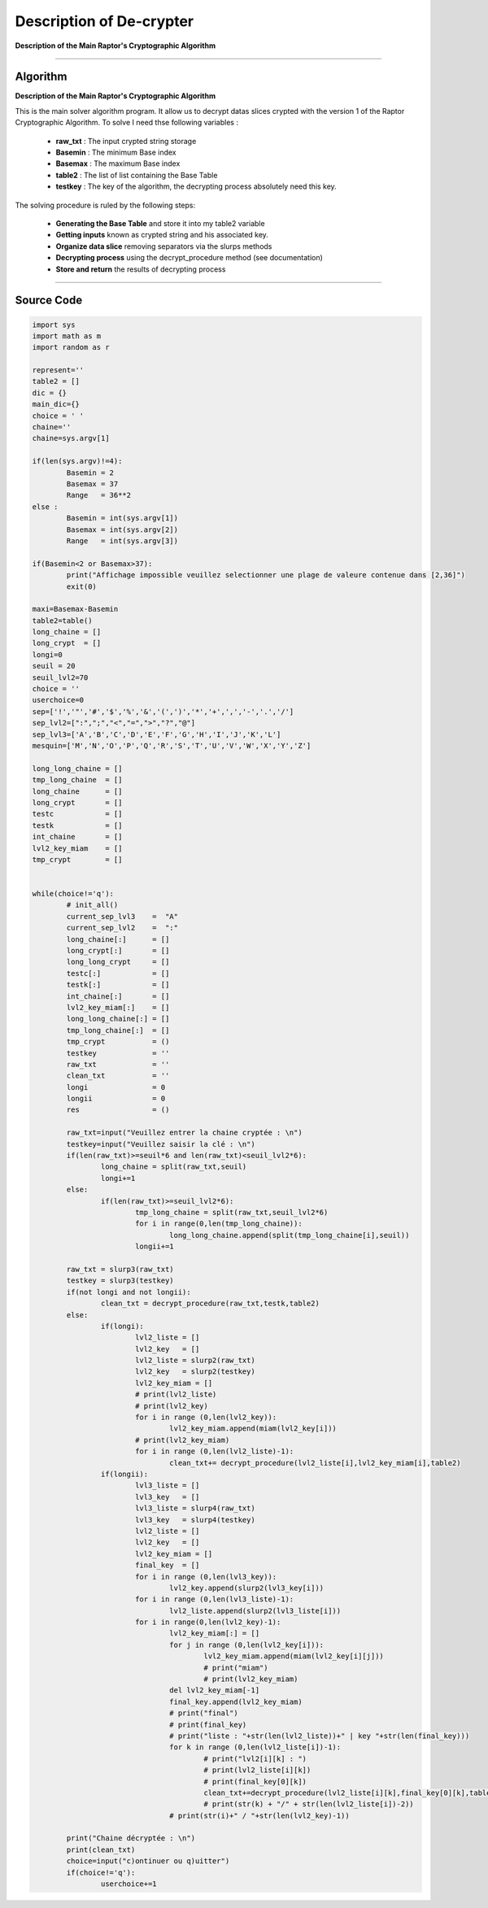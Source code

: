 Description of De-crypter
=========================

**Description of the Main Raptor's Cryptographic Algorithm**

_________________________________________________________________

**Algorithm**
-------------

**Description of the Main Raptor's Cryptographic Algorithm**

This is the main solver algorithm program.
It allow us to decrypt datas slices crypted with the version 1 of the Raptor Cryptographic Algorithm.
To solve I need thse following variables :

	* **raw_txt** : The input crypted string storage
	* **Basemin** : The minimum Base index 
	* **Basemax** : The maximum Base index
	* **table2** : The list of list containing the Base Table
	* **testkey** : The key of the algorithm, the decrypting process absolutely need this key.
	
The solving procedure is ruled by the following steps:

	* **Generating the Base Table** and store it into my table2 variable
	* **Getting inputs** known as crypted string and his associated key.
	* **Organize data slice** removing separators via the slurps methods
	* **Decrypting process** using the decrypt_procedure method (see documentation)
	* **Store and return** the results of decrypting process

_________________________________________________________________

**Source Code**
---------------

.. code-block:: python	

	import sys 
	import math as m
	import random as r

	represent=''
	table2 = []
	dic = {}
	main_dic={}
	choice = ' '
	chaine=''
	chaine=sys.argv[1]

	if(len(sys.argv)!=4):
		Basemin = 2
		Basemax = 37
		Range   = 36**2
	else : 	
		Basemin = int(sys.argv[1])
		Basemax = int(sys.argv[2])
		Range   = int(sys.argv[3])

	if(Basemin<2 or Basemax>37):
		print("Affichage impossible veuillez selectionner une plage de valeure contenue dans [2,36]")
		exit(0)

	maxi=Basemax-Basemin
	table2=table()
	long_chaine = []
	long_crypt  = []
	longi=0
	seuil = 20
	seuil_lvl2=70
	choice = ''
	userchoice=0
	sep=['!','"','#','$','%','&','(',')','*','+',',','-','.','/']
	sep_lvl2=[":",";","<","=",">","?","@"]
	sep_lvl3=['A','B','C','D','E','F','G','H','I','J','K','L'] 
	mesquin=['M','N','O','P','Q','R','S','T','U','V','W','X','Y','Z']

	long_long_chaine = []
	tmp_long_chaine  = []
	long_chaine      = []
	long_crypt       = []
	testc            = []
	testk            = []
	int_chaine       = []
	lvl2_key_miam    = []
	tmp_crypt        = []


	while(choice!='q'):
		# init_all()
		current_sep_lvl3    =  "A"
		current_sep_lvl2    =  ":"
		long_chaine[:]      = []
		long_crypt[:]       = []
		long_long_crypt     = []
		testc[:]            = []
		testk[:]            = []
		int_chaine[:]       = []
		lvl2_key_miam[:]    = []
		long_long_chaine[:] = []
		tmp_long_chaine[:]  = []
		tmp_crypt           = ()
		testkey             = ''
		raw_txt             = ''
		clean_txt           = ''
		longi               = 0
		longii              = 0
		res                 = ()

		raw_txt=input("Veuillez entrer la chaine cryptée : \n")
		testkey=input("Veuillez saisir la clé : \n")
		if(len(raw_txt)>=seuil*6 and len(raw_txt)<seuil_lvl2*6):
			long_chaine = split(raw_txt,seuil)
			longi+=1
		else: 
			if(len(raw_txt)>=seuil_lvl2*6):
				tmp_long_chaine = split(raw_txt,seuil_lvl2*6)
				for i in range(0,len(tmp_long_chaine)):
					long_long_chaine.append(split(tmp_long_chaine[i],seuil))
				longii+=1

		raw_txt = slurp3(raw_txt)
		testkey = slurp3(testkey)
		if(not longi and not longii):
			clean_txt = decrypt_procedure(raw_txt,testk,table2)
		else:
			if(longi):
				lvl2_liste = []
				lvl2_key   = []
				lvl2_liste = slurp2(raw_txt)		
				lvl2_key   = slurp2(testkey)
				lvl2_key_miam = []
				# print(lvl2_liste)
				# print(lvl2_key)
				for i in range (0,len(lvl2_key)):
					lvl2_key_miam.append(miam(lvl2_key[i]))
				# print(lvl2_key_miam)
				for i in range (0,len(lvl2_liste)-1):
					clean_txt+= decrypt_procedure(lvl2_liste[i],lvl2_key_miam[i],table2)
			if(longii):
				lvl3_liste = []
				lvl3_key   = []
				lvl3_liste = slurp4(raw_txt)
				lvl3_key   = slurp4(testkey)
				lvl2_liste = []
				lvl2_key   = []
				lvl2_key_miam = []
				final_key  = []
				for i in range (0,len(lvl3_key)):
					lvl2_key.append(slurp2(lvl3_key[i]))
				for i in range (0,len(lvl3_liste)-1):
					lvl2_liste.append(slurp2(lvl3_liste[i]))
				for i in range(0,len(lvl2_key)-1):
					lvl2_key_miam[:] = []
					for j in range (0,len(lvl2_key[i])):
						lvl2_key_miam.append(miam(lvl2_key[i][j]))
						# print("miam")
						# print(lvl2_key_miam)
					del lvl2_key_miam[-1]
					final_key.append(lvl2_key_miam)
					# print("final")
					# print(final_key)
					# print("liste : "+str(len(lvl2_liste))+" | key "+str(len(final_key)))
					for k in range (0,len(lvl2_liste[i])-1):
						# print("lvl2[i][k] : ")
						# print(lvl2_liste[i][k])
						# print(final_key[0][k])
						clean_txt+=decrypt_procedure(lvl2_liste[i][k],final_key[0][k],table2)
						# print(str(k) + "/" + str(len(lvl2_liste[i])-2))
					# print(str(i)+" / "+str(len(lvl2_key)-1))

		print("Chaine décryptée : \n")
		print(clean_txt)
		choice=input("c)ontinuer ou q)uitter")
		if(choice!='q'):
			userchoice+=1	